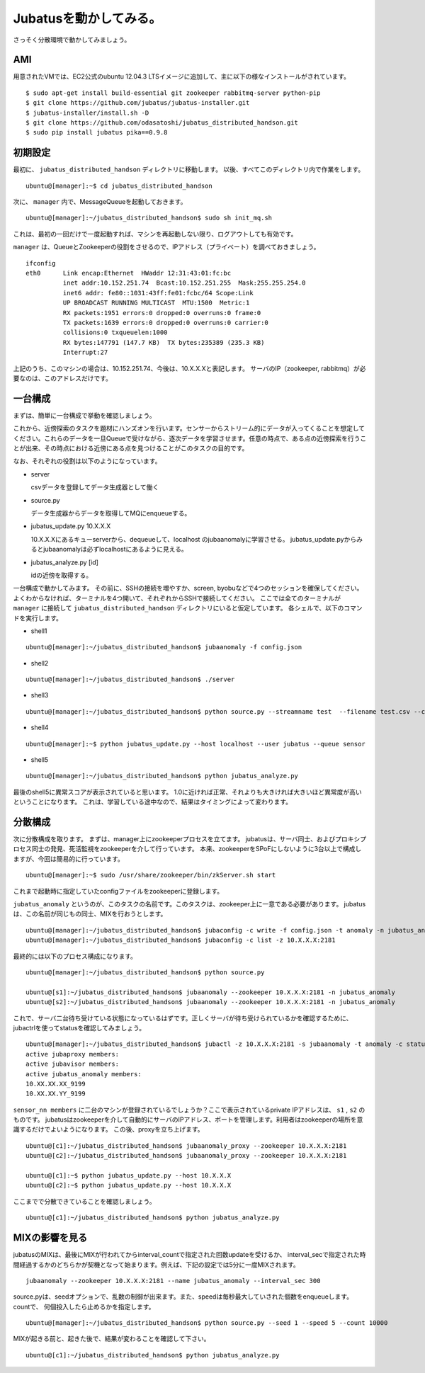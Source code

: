 Jubatusを動かしてみる。
==========================

さっそく分散環境で動かしてみましょう。


AMI
-----------------

用意されたVMでは、EC2公式のubuntu 12.04.3 LTSイメージに追加して、主に以下の様なインストールがされています。

::

    $ sudo apt-get install build-essential git zookeeper rabbitmq-server python-pip
    $ git clone https://github.com/jubatus/jubatus-installer.git
    $ jubatus-installer/install.sh -D
    $ git clone https://github.com/odasatoshi/jubatus_distributed_handson.git
    $ sudo pip install jubatus pika==0.9.8


初期設定
-------------

最初に、 ``jubatus_distributed_handson`` ディレクトリに移動します。
以後、すべてこのディレクトリ内で作業をします。

::

    ubuntu@[manager]:~$ cd jubatus_distributed_handson


次に、 ``manager`` 内で、MessageQueueを起動しておきます。

::

    ubuntu@[manager]:~/jubatus_distributed_handson$ sudo sh init_mq.sh 

これは、最初の一回だけで一度起動すれば、マシンを再起動しない限り、ログアウトしても有効です。

``manager`` は、QueueとZookeeperの役割をさせるので、IPアドレス（プライベート）を調べておきましょう。

::

    ifconfig
    eth0      Link encap:Ethernet  HWaddr 12:31:43:01:fc:bc  
              inet addr:10.152.251.74  Bcast:10.152.251.255  Mask:255.255.254.0
              inet6 addr: fe80::1031:43ff:fe01:fcbc/64 Scope:Link
              UP BROADCAST RUNNING MULTICAST  MTU:1500  Metric:1
              RX packets:1951 errors:0 dropped:0 overruns:0 frame:0
              TX packets:1639 errors:0 dropped:0 overruns:0 carrier:0
              collisions:0 txqueuelen:1000 
              RX bytes:147791 (147.7 KB)  TX bytes:235389 (235.3 KB)
              Interrupt:27 

上記のうち、このマシンの場合は、10.152.251.74、今後は、10.X.X.Xと表記します。
サーバのIP（zookeeper, rabbitmq）が必要なのは、このアドレスだけです。

.. raw:: html

    <script language="javascript" type="text/javascript">
        function OnButtonReplaceClick() {
            newip = document.getElementById("privateip");
            document.body.innerHTML=document.body.innerHTML.replace(new RegExp('10.X.X.X', 'g'), newip.value);
            alert(newip.value);
        }
    </script>
    プライベートIPを入れると置換します: <input id="privateip" type="text" /><input type="button" value="置換" onclick="OnButtonReplaceClick();"/>

一台構成
----------------

まずは、簡単に一台構成で挙動を確認しましょう。

.. image:: _static/single.png
   :scale: 80%

これから、近傍探索のタスクを題材にハンズオンを行います。センサーからストリーム的にデータが入ってくることを想定してください。これらのデータを一旦Queueで受けながら、逐次データを学習させます。任意の時点で、ある点の近傍探索を行うことが出来、その時点における近傍にある点を見つけることがこのタスクの目的です。

なお、それぞれの役割は以下のようになっています。

- server

  csvデータを登録してデータ生成器として働く

- source.py

  データ生成器からデータを取得してMQにenqueueする。

- jubatus_update.py 10.X.X.X

  10.X.X.Xにあるキューserverから、dequeueして、localhost のjubaanomalyに学習させる。
  jubatus_update.pyからみるとjubaanomalyは必ずlocalhostにあるように見える。
  
- jubatus_analyze.py [id]

  idの近傍を取得する。

一台構成で動かしてみます。
その前に、SSHの接続を増やすか、screen, byobuなどで4つのセッションを確保してください。
よくわからなければ、ターミナルを4つ開いて、それぞれからSSHで接続してください。
ここでは全てのターミナルが ``manager`` に接続して ``jubatus_distributed_handson`` ディレクトリにいると仮定しています。
各シェルで、以下のコマンドを実行します。

* shell1

::

    ubuntu@[manager]:~/jubatus_distributed_handson$ jubaanomaly -f config.json

* shell2

::

    ubuntu@[manager]:~/jubatus_distributed_handson$ ./server


* shell3

::

    ubuntu@[manager]:~/jubatus_distributed_handson$ python source.py --streamname test  --filename test.csv --count 10000


* shell4

::

    ubuntu@[manager]:~$ python jubatus_update.py --host localhost --user jubatus --queue sensor

* shell5

::

    ubuntu@[manager]:~/jubatus_distributed_handson$ python jubatus_analyze.py 

最後のshell5に異常スコアが表示されていると思います。
1.0に近ければ正常、それよりも大きければ大きいほど異常度が高いということになります。
これは、学習している途中なので、結果はタイミングによって変わります。


分散構成
-----------------

次に分散構成を取ります。
まずは、manager上にzookeeperプロセスを立てます。
jubatusは、サーバ同士、およびプロキシプロセス同士の発見、死活監視をzookeeperを介して行っています。
本来、zookeeperをSPoFにしないように3台以上で構成しますが、今回は簡易的に行っています。

::

    ubuntu@[manager]:~$ sudo /usr/share/zookeeper/bin/zkServer.sh start

これまで起動時に指定していたconfigファイルをzookeeperに登録します。

``jubatus_anomaly`` というのが、このタスクの名前です。このタスクは、zookeeper上に一意である必要があります。
jubatusは、この名前が同じもの同士、MIXを行おうとします。

::

    ubuntu@[manager]:~/jubatus_distributed_handson$ jubaconfig -c write -f config.json -t anomaly -n jubatus_anomaly -z 10.X.X.X:2181
    ubuntu@[manager]:~/jubatus_distributed_handson$ jubaconfig -c list -z 10.X.X.X:2181

最終的には以下のプロセス構成になります。

.. image:: _static/multi.png
   :scale: 60%

::

    ubuntu@[manager]:~/jubatus_distributed_handson$ python source.py

    ubuntu@[s1]:~/jubatus_distributed_handson$ jubaanomaly --zookeeper 10.X.X.X:2181 -n jubatus_anomaly
    ubuntu@[s2]:~/jubatus_distributed_handson$ jubaanomaly --zookeeper 10.X.X.X:2181 -n jubatus_anomaly

これで、サーバ二台待ち受けている状態になっているはずです。正しくサーバが待ち受けられているかを確認するために、jubactrlを使ってstatusを確認してみましょう。

::

    ubuntu@[manager]:~/jubatus_distributed_handson$ jubactl -z 10.X.X.X:2181 -s jubaanomaly -t anomaly -c status -n jubatus_anomaly
    active jubaproxy members:
    active jubavisor members:
    active jubatus_anomaly members:
    10.XX.XX.XX_9199
    10.XX.XX.YY_9199

``sensor_nn members`` に二台のマシンが登録されているでしょうか？ここで表示されているprivate IPアドレスは、 ``s1`` , ``s2`` のものです。
jubatusはzookeeperを介して自動的にサーバのIPアドレス、ポートを管理します。利用者はzookeeperの場所を意識するだけでよいようになります。
この後、proxyを立ち上げます。

::

    ubuntu@[c1]:~/jubatus_distributed_handson$ jubaanomaly_proxy --zookeeper 10.X.X.X:2181
    ubuntu@[c2]:~/jubatus_distributed_handson$ jubaanomaly_proxy --zookeeper 10.X.X.X:2181

    ubuntu@[c1]:~$ python jubatus_update.py --host 10.X.X.X
    ubuntu@[c2]:~$ python jubatus_update.py --host 10.X.X.X

ここまでで分散できていることを確認しましょう。

::

    ubuntu@[c1]:~/jubatus_distributed_handson$ python jubatus_analyze.py


MIXの影響を見る
-------------------

jubatusのMIXは、最後にMIXが行われてからinterval_countで指定された回数updateを受けるか、
interval_secで指定された時間経過するかのどちらかが契機となって始まります。例えば、下記の設定では5分に一度MIXされます。

::

    jubaanomaly --zookeeper 10.X.X.X:2181 --name jubatus_anomaly --interval_sec 300

source.pyは、seedオプションで、乱数の制御が出来ます。また、speedは毎秒最大していされた個数をenqueueします。countで、
何個投入したら止めるかを指定します。

::

    ubuntu@[manager]:~/jubatus_distributed_handson$ python source.py --seed 1 --speed 5 --count 10000

MIXが起きる前と、起きた後で、結果が変わることを確認して下さい。

::

    ubuntu@[c1]:~/jubatus_distributed_handson$ python jubatus_analyze.py

